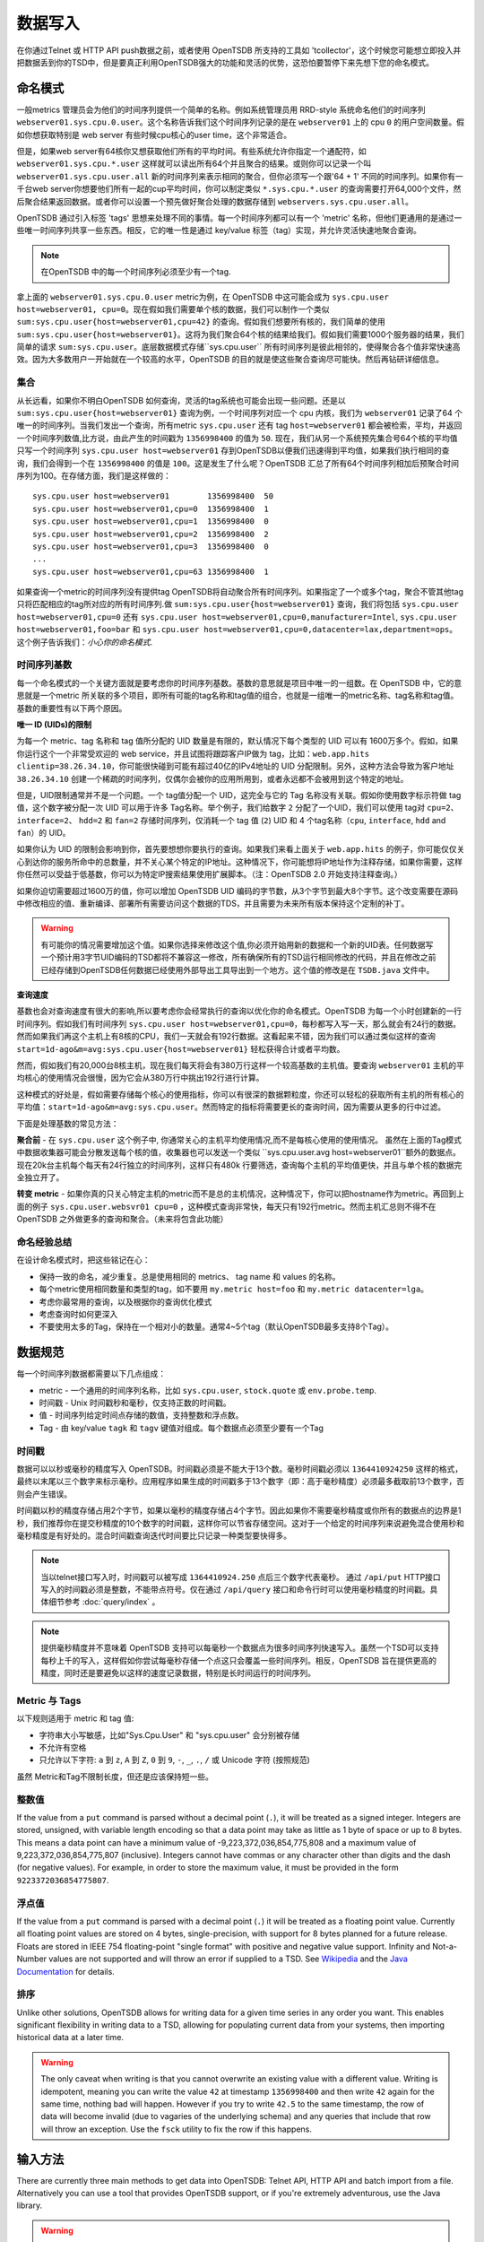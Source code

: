 数据写入
============

在你通过Telnet 或 HTTP API push数据之前，或者使用 OpenTSDB 所支持的工具如 'tcollector'，这个时候您可能想立即投入并把数据丢到你的TSD中，但是要真正利用OpenTSDB强大的功能和灵活的优势，这恐怕要暂停下来先想下您的命名模式。

命名模式
^^^^^^^^^^^^^

一般metrics 管理员会为他们的时间序列提供一个简单的名称。例如系统管理员用 RRD-style 系统命名他们的时间序列 ``webserver01.sys.cpu.0.user``。这个名称告诉我们这个时间序列记录的是在 ``webserver01`` 上的 cpu ``0`` 的用户空间数量。假如你想获取特别是 web server 有些时候cpu核心的user time，这个非常适合。

但是，如果web server有64核你又想获取他们所有的平均时间。有些系统允许你指定一个通配符，如 ``webserver01.sys.cpu.*.user`` 这样就可以读出所有64个并且聚合的结果。或则你可以记录一个叫 ``webserver01.sys.cpu.user.all`` 新的时间序列来表示相同的聚合，但你必须写一个跟'64 + 1' 不同的时间序列。如果你有一千台web server你想要他们所有一起的cup平均时间，你可以制定类似 ``*.sys.cpu.*.user`` 的查询需要打开64,000个文件，然后聚合结果返回数据。或者你可以设置一个预先做好聚合处理的数据存储到 ``webservers.sys.cpu.user.all``。

OpenTSDB 通过引入标签 'tags' 思想来处理不同的事情。每一个时间序列都可以有一个 'metric' 名称，但他们更通用的是通过一些唯一时间序列共享一些东西。相反，它的唯一性是通过 key/value 标签（tag）实现，并允许灵活快速地聚合查询。

.. NOTE:: 在OpenTSDB 中的每一个时间序列必须至少有一个tag.

拿上面的 ``webserver01.sys.cpu.0.user`` metric为例，在 OpenTSDB 中这可能会成为 ``sys.cpu.user host=webserver01, cpu=0``。现在假如我们需要单个核的数据，我们可以制作一个类似 ``sum:sys.cpu.user{host=webserver01,cpu=42}`` 的查询。假如我们想要所有核的，我们简单的使用 ``sum:sys.cpu.user{host=webserver01}``。这将为我们聚合64个核的结果给我们。假如我们需要1000个服务器的结果，我们简单的请求 ``sum:sys.cpu.user``。底层数据模式存储``sys.cpu.user`` 所有时间序列是彼此相邻的，使得聚合各个值非常快速高效。因为大多数用户一开始就在一个较高的水平，OpenTSDB 的目的就是使这些聚合查询尽可能快。然后再钻研详细信息。

集合
------------

从长远看，如果你不明白OpenTSDB 如何查询，灵活的tag系统也可能会出现一些问题。还是以 ``sum:sys.cpu.user{host=webserver01}`` 查询为例，一个时间序列对应一个 cpu 内核，我们为 ``webserver01`` 记录了64 个唯一的时间序列。当我们发出一个查询，所有metric ``sys.cpu.user`` 还有 tag ``host=webserver01`` 都会被检索，平均，并返回一个时间序列数值,比方说，由此产生的时间戳为 ``1356998400`` 的值为 ``50``. 现在，我们从另一个系统预先集合号64个核的平均值只写一个时间序列 ``sys.cpu.user host=webserver01`` 存到OpenTSDB以便我们迅速得到平均值，如果我们执行相同的查询，我们会得到一个在 ``1356998400`` 的值是 ``100``。这是发生了什么呢？OpenTSDB 汇总了所有64个时间序列相加后预聚合时间序列为100。在存储方面，我们是这样做的：
::

  sys.cpu.user host=webserver01        1356998400  50
  sys.cpu.user host=webserver01,cpu=0  1356998400  1
  sys.cpu.user host=webserver01,cpu=1  1356998400  0
  sys.cpu.user host=webserver01,cpu=2  1356998400  2
  sys.cpu.user host=webserver01,cpu=3  1356998400  0
  ...
  sys.cpu.user host=webserver01,cpu=63 1356998400  1
  

如果查询一个metric的时间序列没有提供tag OpenTSDB将自动聚合所有时间序列。如果指定了一个或多个tag，聚合不管其他tag 只将匹配相应的tag所对应的所有时间序列.做 ``sum:sys.cpu.user{host=webserver01}`` 查询，我们将包括 ``sys.cpu.user host=webserver01,cpu=0`` 还有 ``sys.cpu.user host=webserver01,cpu=0,manufacturer=Intel``, ``sys.cpu.user host=webserver01,foo=bar`` 和 ``sys.cpu.user host=webserver01,cpu=0,datacenter=lax,department=ops``。这个例子告诉我们：*小心你的命名模式*.

时间序列基数
-----------------------

每一个命名模式的一个关键方面就是要考虑你的时间序列基数。基数的意思就是项目中唯一的一组数。在 OpenTSDB 中，它的意思就是一个metric 所关联的多个项目，即所有可能的tag名称和tag值的组合，也就是一组唯一的metric名称、tag名称和tag值。基数的重要性有以下两个原因。

**唯一 ID (UIDs)的限制** 

为每一个 metric、tag 名称和 tag 值所分配的 UID 数量是有限的，默认情况下每个类型的 UID 可以有 1600万多个。假如，如果你运行这个一个非常受欢迎的 web service，并且试图将跟踪客户IP做为 tag，比如：``web.app.hits clientip=38.26.34.10``，你可能很快碰到可能有超过40亿的IPv4地址的 UID 分配限制。另外，这种方法会导致为客户地址 ``38.26.34.10`` 创建一个稀疏的时间序列，仅偶尔会被你的应用所用到，或者永远都不会被用到这个特定的地址。

但是，UID限制通常并不是一个问题。一个 tag值分配一个 UID，这完全与它的 Tag 名称没有关联。假如你使用数字标示符做 tag 值，这个数字被分配一次 UID 可以用于许多 Tag名称。举个例子，我们给数字 ``2`` 分配了一个UID，我们可以使用 tag对 ``cpu=2``、``interface=2``、 ``hdd=2`` 和 ``fan=2`` 存储时间序列，仅消耗一个 tag 值 (``2``)  UID 和 4 个tag名称（``cpu``, ``interface``, ``hdd`` and ``fan``）的 UID。

如果你认为 UID 的限制会影响到你，首先要想想你要执行的查询。如果我们来看上面关于 ``web.app.hits`` 的例子，你可能仅仅关心到达你的服务所命中的总数量，并不关心某个特定的IP地址。这种情况下，你可能想将IP地址作为注释存储，如果你需要，这样你任然可以受益于低基数，你可以为特定IP搜索结果使用扩展脚本。（注：OpenTSDB 2.0 开始支持注释查询。）

如果你迫切需要超过1600万的值，你可以增加 OpenTSDB UID 编码的字节数，从3个字节到最大8个字节。这个改变需要在源码中修改相应的值、重新编译、部署所有需要访问这个数据的TDS，并且需要为未来所有版本保持这个定制的补丁。

.. Warning:: 有可能你的情况需要增加这个值。如果你选择来修改这个值,你必须开始用新的数据和一个新的UID表。任何数据写一个预计用3字节UID编码的TSD都将不兼容这一修改，所有确保所有的TSD运行相同修改的代码，并且在修改之前已经存储到OpenTSDB任何数据已经使用外部导出工具导出到一个地方。这个值的修改是在 ``TSDB.java`` 文件中。

**查询速度**

基数也会对查询速度有很大的影响,所以要考虑你会经常执行的查询以优化你的命名模式。OpenTSDB 为每一个小时创建新的一行时间序列。假如我们有时间序列 ``sys.cpu.user host=webserver01,cpu=0``，每秒都写入写一天，那么就会有24行的数据。然而如果我们再这个主机上有8核的CPU，我们一天就会有192行数据。这看起来不错，因为我们可以通过类似这样的查询 ``start=1d-ago&m=avg:sys.cpu.user{host=webserver01}`` 轻松获得合计或者平均数。

然而，假如我们有20,000台8核主机，现在我们每天将会有380万行这样一个较高基数的主机值。要查询 ``webserver01`` 主机的平均核心的使用情况会很慢，因为它会从380万行中挑出192行进行计算。

这种模式的好处是，假如需要存储每个核心的使用指标，你可以有很深的数据颗粒度，你还可以轻松的获取所有主机的所有核心的平均值：``start=1d-ago&m=avg:sys.cpu.user``。然而特定的指标将需要更长的查询时间，因为需要从更多的行中过滤。


下面是处理基数的常见方法：

**聚合前** - 在 ``sys.cpu.user`` 这个例子中, 你通常关心的主机平均使用情况,而不是每核心使用的使用情况。
虽然在上面的Tag模式中数据收集器可能会分散发送每个核的值，收集器也可以发送一个类似 ``sys.cpu.user.avg host=webserver01``额外的数据点。现在20k台主机每个每天有24行独立的时间序列，这样只有480k 行要筛选，查询每个主机的平均值更快，并且与单个核的数据完全独立开了。

**转变 metric** - 如果你真的只关心特定主机的metric而不是总的主机情况，这种情况下，你可以把hostname作为metric。再回到上面的例子 ``sys.cpu.user.websvr01 cpu=0`` ，这种模式查询非常快，每天只有192行metric。然而主机汇总则不得不在 OpenTSDB 之外做更多的查询和聚合。（未来将包含此功能）

命名经验总结
-----------------

在设计命名模式时，把这些铭记在心：

* 保持一致的命名，减少重复。总是使用相同的 metrics、 tag name 和 values 的名称。
* 每个metric使用相同数量和类型的tag，如不要用 ``my.metric host=foo`` 和 ``my.metric datacenter=lga``。
* 考虑你最常用的查询，以及根据你的查询优化模式
* 考虑查询时如何更深入
* 不要使用太多的Tag，保持在一个相对小的数量。通常4~5个tag（默认OpenTSDB最多支持8个Tag）。

数据规范
^^^^^^^^^^^^^^^^^^

每一个时间序列数据都需要以下几点组成：

* metric - 一个通用的时间序列名称，比如 ``sys.cpu.user``, ``stock.quote`` 或 ``env.probe.temp``.
* 时间戳 - Unix 时间戳秒和毫秒，仅支持正数的时间戳。
* 值 - 时间序列给定时间点存储的数值，支持整数和浮点数。
* Tag - 由 key/value  ``tagk``  和 ``tagv`` 键值对组成。每个数据点必须至少要有一个Tag

时间戳
----------

数据可以以秒或毫秒的精度写入 OpenTSDB。时间戳必须是不能大于13个数。毫秒时间戳必须以 ``1364410924250`` 这样的格式，最终以末尾以三个数字来标示毫秒。应用程序如果生成的时间戳多于13个数字（即：高于毫秒精度）必须最多截取前13个数字，否则会产生错误。

时间戳以秒的精度存储占用2个字节，如果以毫秒的精度存储占4个字节。因此如果你不需要毫秒精度或你所有的数据点的边界是1秒，我们推荐你在提交秒精度的10个数字的时间戳，这样你可以节省存储空间。这对于一个给定的时间序列来说避免混合使用秒和毫秒精度是有好处的。混合时间戳查询迭代时间要比只记录一种类型要快得多。


.. NOTE:: 当以telnet接口写入时，时间戳可以被写成 ``1364410924.250`` 点后三个数字代表毫秒。 通过 ``/api/put`` HTTP接口写入的时间戳必须是整数，不能带点符号。仅在通过  ``/api/query`` 接口和命令行时可以使用毫秒精度的时间戳。具体细节参考 :doc:`query/index` 。

.. NOTE:: 提供毫秒精度并不意味着 OpenTSDB 支持可以每毫秒一个数据点为很多时间序列快速写入。虽然一个TSD可以支持每秒上千的写入，这样假如你尝试每毫秒存储一个点这只会覆盖一些时间序列。相反，OpenTSDB 旨在提供更高的精度，同时还是要避免以这样的速度记录数据，特别是长时间运行的时间序列。

Metric 与 Tags
----------------

以下规则适用于 metric 和 tag 值:

* 字符串大小写敏感，比如"Sys.Cpu.User" 和 "sys.cpu.user" 会分别被存储
* 不允许有空格
* 只允许以下字符: ``a`` 到 ``z``, ``A`` 到 ``Z``, ``0`` 到 ``9``, ``-``, ``_``, ``.``, ``/`` 或 Unicode 字符 (按照规范)

虽然 Metric和Tag不限制长度，但还是应该保持短一些。

整数值
--------------

If the value from a ``put`` command is parsed without a decimal point (``.``), it will be treated as a signed integer. Integers are stored, unsigned, with variable length encoding so that a data point may take as little as 1 byte of space or up to 8 bytes. This means a data point can have a minimum value of -9,223,372,036,854,775,808 and a maximum value of 9,223,372,036,854,775,807 (inclusive). Integers cannot have commas or any character other than digits and the dash (for negative values).  For example, in order to store the maximum value, it must be provided in the form ``9223372036854775807``.

浮点值
---------------------

If the value from a ``put`` command is parsed with a decimal point (``.``) it will be treated as a floating point value. Currently all floating point values are stored on 4 bytes, single-precision, with support for 8 bytes planned for a future release.  Floats are stored in IEEE 754 floating-point "single format" with positive and negative value support.  Infinity and Not-a-Number values are not supported and will throw an error if supplied to a TSD. See `Wikipedia <https://en.wikipedia.org/wiki/IEEE_floating_point>`_ and the `Java Documentation <http://docs.oracle.com/javase/specs/jls/se7/html/jls-4.html#jls-4.2.3>`_ for details.

排序
--------

Unlike other solutions, OpenTSDB allows for writing data for a given time series in any order you want.  This enables significant flexibility in writing data to a TSD, allowing for populating current data from your systems, then importing historical data at a later time. 

.. WARNING:: The only caveat when writing is that you cannot overwrite an existing value with a different value. Writing is idempotent, meaning you can write the value ``42`` at timestamp ``1356998400`` and then write ``42`` again for the same time, nothing bad will happen. However if you try to write ``42.5`` to the same timestamp, the row of data will become invalid (due to vagaries of the underlying schema) and any queries that include that row will throw an exception. Use the ``fsck`` utility to fix the row if this happens.

输入方法
^^^^^^^^^^^^^

There are currently three main methods to get data into OpenTSDB: Telnet API, HTTP API and batch import from a file. Alternatively you can use a tool that provides OpenTSDB support, or if you're extremely adventurous, use the Java library. 

.. WARNING:: Don't try to write directly to the underlying storage system, e.g. HBase. Just don't. It'll get messy quickly.

Telnet
------

The easiest way to get started with OpenTSDB is to open up a terminal or telnet client, connect to your TSD and issue a ``put`` command and hit 'enter'. If you are writing a program, simply open a socket, print the string command with a new line and send the packet. The telnet command format is:

::

  put <metric> <timestamp> <value> <tagk1=tagv1[ tagk2=tagv2 ...tagkN=tagvN]>
  
For example:

::

  put sys.cpu.user 1356998400 42.5 host=webserver01 cpu=0
 
Each ``put`` can only send a single data point. Don't forget the newline character, e.g. ``\n`` at the end of your command.

Http API
--------

As of version 2.0, data can be sent over HTTP in formats supported by 'Serializer' plugins. Multiple, un-related data points can be sent in a single HTTP POST request to save bandwidth. See the :doc:`../api_http/put` for details.

批量导入
------------

If you are importing data from another system or you need to backfill historical data, you can use the ``import`` CLI utility. See :doc:`cli/import` for details.

Write Performance
^^^^^^^^^^^^^^^^^

OpenTSDB can scale to writing millions of data points per 'second' on commodity servers with regular spinning hard drives. However users who fire up a VM with HBase in stand-alone mode and try to slam millions of data points at a brand new TSD are disappointed when they can only write data in the hundreds of points per second. Here's what you need to do to scale for brand new installs or testing and for expanding existing systems.

UID 分配
--------------

The first sticking point folks run into is ''uid assignment''. Every string for a metric, tag key and tag value must be assigned a UID before the data point can be stored. For example, the metric ``sys.cpu.user`` may be assigned a UID of ``000001`` the first time it is encountered by a TSD. This assignment takes a fair amount of time as it must fetch an available UID, write a UID to name mapping and a name to UID mapping, then use the UID to write the data point's row key. The UID will be stored in the TSD's cache so that the next time the same metric comes through, it can find the UID very quickly.

Therefore, we recommend that you 'pre-assign' UID to as many metrics, tag keys and tag values as you can. If you have designed a naming schema as recommended above, you'll know most of the values to assign. You can use the CLI tools :doc:`cli/mkmetric`, :doc:`cli/uid` or the HTTP API :doc:`../api_http/uid/index` to perform pre-assignments. Any time you are about to send a bunch of new metrics or tags to a running OpenTSDB cluster, try to pre-assign or the TSDs will bog down a bit when they get the new data.

.. NOTE:: If you restart a TSD, it will have to lookup the UID for every metric and tag so performance will be a little slow until the cache is filled.

预先分隔 HBase Regions
-----------------------

For brand new installs you will see much better performance if you pre-split the regions in HBase regardless of if you're testing on a stand-alone server or running a full cluster. HBase regions handle a defined range of row keys and are essentially a single file. When you create the ``tsdb`` table and start writing data for the first time, all of those data points are being sent to this one file on one server. As a region fills up, HBase will automatically split it into different files and move it to other servers in the cluster, but when this happens, the TSDs cannot write to the region and must buffer the data points. Therefore, if you can pre-allocate a number of regions before you start writing, the TSDs can send data to multiple files or servers and you'll be taking advantage of the linear scalability immediately. 

The simplest way to pre-split your ``tsdb`` table regions is to estimate the number of unique metric names you'll be recording. If you have designed a naming schema, you should have a pretty good idea. Let's say that we will track 4,000 metrics in our system. That's not to say 4,000 time series, as we're not counting the tags yet, just the metric names such as "sys.cpu.user". Data points are written in row keys where the metric's UID comprises the first bytes, 3 bytes by default. The first metric will be assigned a UID of ``000001`` as a hex encoded value. The 4,000th metric will have a UID of ``000FA0`` in hex. You can use these as the start and end keys in the script from the `HBase Book <http://hbase.apache.org/book/perf.writing.html>`_ to split your table into any number of regions. 256 regions may be a good place to start depending on how many time series share each metric.

TODO - include scripts for pre-splitting.

The simple split method above assumes that you have roughly an equal number of time series per metric (i.e. a fairly consistent cardinality). E.g. the metric with a UID of ``000001`` may have 200 time series and ``000FA0`` has about 150. If you have a wide range of time series per metric, e.g. ``000001`` has 10,000 time series while ``000FA0`` only has 2, you may need to develop a more complex splitting algorithm.

But don't worry too much about splitting. As stated above, HBase will automatically split regions for you so over time, the data will be distributed fairly evenly.

分布式 HBase
-----------------

HBase will run in stand-alone mode where it will use the local file system for storing files. It will still use multiple regions and perform as well as the underlying disk or raid array will let it. You'll definitely want a RAID array under HBase so that if a drive fails, you can replace it without losing data. This kind of setup is fine for testing or very small installations and you should be able to get into the low thousands of data points per second.

However if you want serious throughput and scalability you have to setup a Hadoop and HBase cluster with multiple servers. In a distributed setup HDFS manages region files, automatically distributing copies to different servers for fault tolerance. HBase assigns regions to different servers and OpenTSDB's client will send data points to the specific server where they will be stored. You're now spreading operations amongst multiple servers, increasing performance and storage. If you need even more throughput or storage, just add nodes or disks.

There are a number of ways to setup a Hadoop/HBase cluster and a ton of various tuning tweaks to make, so Google around and ask user groups for advice. Some general recomendations include:

* Dedicate a pair of high memory, low disk space servers for the Name Node. Set them up for high availability using something like Heartbeat and Pacemaker.
* Setup Zookeeper on at least 3 servers for fault tolerance. They must have a lot of RAM and a fairly fast disk for log writing. On small clusters, these can run on the Name node servers.
* JBOD for the HDFS data nodes
* HBase region servers can be collocated with the HDFS data nodes
* At least 1 gbps links between servers, 10 gbps preferable.
* Keep the cluster in a single data center

多个 TSD
-------------

A single TSD can handle thousands of writes per second. But if you have many sources it's best to scale by running multiple TSDs and using a load balancer (such as Varnish or DNS round robin) to distribute the writes. Many users colocate TSDs on their HBase region servers when the cluster is dedicated to OpenTSDB. 

长连接
----------------------

Enable keep alives in the TSDs and make sure that any applications you are using to send time series data keep their connections open instead of opening and closing for every write. See :doc:`configuration` for details.

禁用元数据和实时发布
------------------------------------------

OpenTSDB 2.0 introduced meta data for tracking the kinds of data in the system. When tracking is enabled, a counter is incremented for every data point written and new UIDs or time series will generate meta data. The data may be pushed to a search engine or passed through tree generation code. These processes require greater memory in the TSD and may affect throughput. Tracking is disabled by default so test it out before enabling the feature.

2.0 also introduced a real-time publishing plugin where incoming data points can be emitted to another destination immediately after they're queued for storage. This is diabled by default so test any plugins you are interested in before deploying in production.
